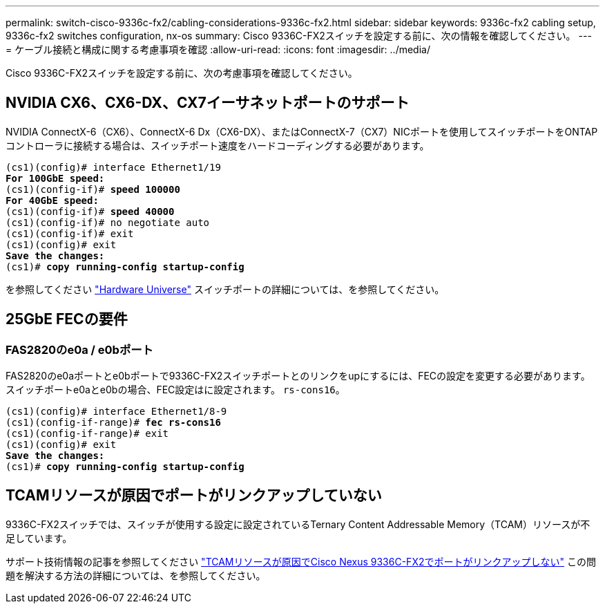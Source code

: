 ---
permalink: switch-cisco-9336c-fx2/cabling-considerations-9336c-fx2.html 
sidebar: sidebar 
keywords: 9336c-fx2 cabling setup, 9336c-fx2 switches configuration, nx-os 
summary: Cisco 9336C-FX2スイッチを設定する前に、次の情報を確認してください。 
---
= ケーブル接続と構成に関する考慮事項を確認
:allow-uri-read: 
:icons: font
:imagesdir: ../media/


[role="lead"]
Cisco 9336C-FX2スイッチを設定する前に、次の考慮事項を確認してください。



== NVIDIA CX6、CX6-DX、CX7イーサネットポートのサポート

NVIDIA ConnectX-6（CX6）、ConnectX-6 Dx（CX6-DX）、またはConnectX-7（CX7）NICポートを使用してスイッチポートをONTAPコントローラに接続する場合は、スイッチポート速度をハードコーディングする必要があります。

[listing, subs="+quotes"]
----
(cs1)(config)# interface Ethernet1/19
*For 100GbE speed:*
(cs1)(config-if)# *speed 100000*
*For 40GbE speed:*
(cs1)(config-if)# *speed 40000*
(cs1)(config-if)# no negotiate auto
(cs1)(config-if)# exit
(cs1)(config)# exit
*Save the changes:*
(cs1)# *copy running-config startup-config*
----
を参照してください https://hwu.netapp.com/Switch/Index["Hardware Universe"^] スイッチポートの詳細については、を参照してください。



== 25GbE FECの要件



=== FAS2820のe0a / e0bポート

FAS2820のe0aポートとe0bポートで9336C-FX2スイッチポートとのリンクをupにするには、FECの設定を変更する必要があります。
スイッチポートe0aとe0bの場合、FEC設定はに設定されます。 `rs-cons16`。

[listing, subs="+quotes"]
----
(cs1)(config)# interface Ethernet1/8-9
(cs1)(config-if-range)# *fec rs-cons16*
(cs1)(config-if-range)# exit
(cs1)(config)# exit
*Save the changes:*
(cs1)# *copy running-config startup-config*
----


== TCAMリソースが原因でポートがリンクアップしていない

9336C-FX2スイッチでは、スイッチが使用する設定に設定されているTernary Content Addressable Memory（TCAM）リソースが不足しています。

サポート技術情報の記事を参照してください https://kb.netapp.com/on-prem/Switches/Cisco-KBs/Ports_do_not_link_up_on_Cisco_Nexus_9336C-FX2_due_to_TCAM_resources["TCAMリソースが原因でCisco Nexus 9336C-FX2でポートがリンクアップしない"^] この問題を解決する方法の詳細については、を参照してください。
